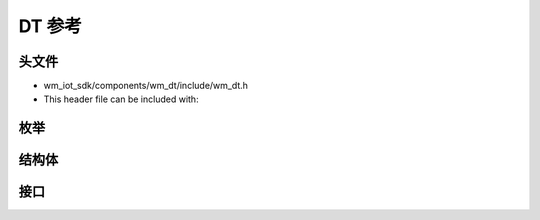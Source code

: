 .. _label_api_device_table:

DT 参考
========================

头文件
-----------

- wm_iot_sdk/components/wm_dt/include/wm_dt.h
- This header file can be included with:

.. code-block:: c
   :emphasize-lines: 1

   #include "wm_dt.h"

枚举
------------------
.. doxygengroup:: WM_DT_Enumerations
    :project: wm-iot-sdk-apis
    :content-only:

结构体
------------------
.. doxygengroup:: WM_DT_Structures
    :project: wm-iot-sdk-apis
    :content-only:
    :members:

接口
------------------
.. doxygengroup:: WM_DT_Functions
    :project: wm-iot-sdk-apis
    :content-only:
